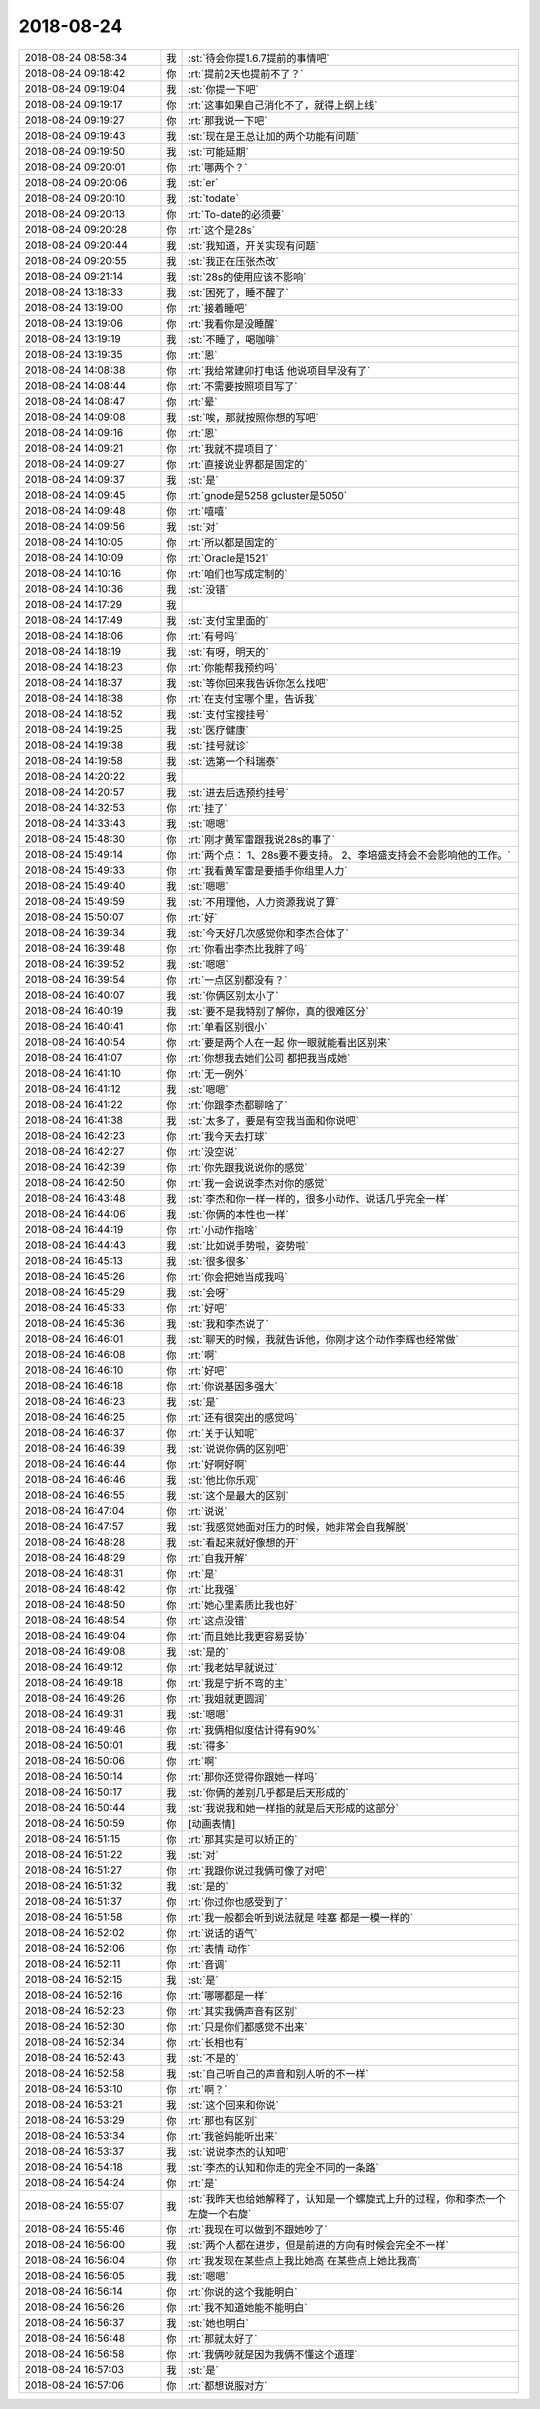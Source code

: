 2018-08-24
-------------

.. list-table::
   :widths: 25, 1, 60

   * - 2018-08-24 08:58:34
     - 我
     - :st:`待会你提1.6.7提前的事情吧`
   * - 2018-08-24 09:18:42
     - 你
     - :rt:`提前2天也提前不了？`
   * - 2018-08-24 09:19:04
     - 我
     - :st:`你提一下吧`
   * - 2018-08-24 09:19:17
     - 你
     - :rt:`这事如果自己消化不了，就得上纲上线`
   * - 2018-08-24 09:19:27
     - 你
     - :rt:`那我说一下吧`
   * - 2018-08-24 09:19:43
     - 我
     - :st:`现在是王总让加的两个功能有问题`
   * - 2018-08-24 09:19:50
     - 我
     - :st:`可能延期`
   * - 2018-08-24 09:20:01
     - 你
     - :rt:`哪两个？`
   * - 2018-08-24 09:20:06
     - 我
     - :st:`er`
   * - 2018-08-24 09:20:10
     - 我
     - :st:`todate`
   * - 2018-08-24 09:20:13
     - 你
     - :rt:`To-date的必须要`
   * - 2018-08-24 09:20:28
     - 你
     - :rt:`这个是28s`
   * - 2018-08-24 09:20:44
     - 我
     - :st:`我知道，开关实现有问题`
   * - 2018-08-24 09:20:55
     - 我
     - :st:`我正在压张杰改`
   * - 2018-08-24 09:21:14
     - 我
     - :st:`28s的使用应该不影响`
   * - 2018-08-24 13:18:33
     - 我
     - :st:`困死了，睡不醒了`
   * - 2018-08-24 13:19:00
     - 你
     - :rt:`接着睡吧`
   * - 2018-08-24 13:19:06
     - 你
     - :rt:`我看你是没睡醒`
   * - 2018-08-24 13:19:19
     - 我
     - :st:`不睡了，喝咖啡`
   * - 2018-08-24 13:19:35
     - 你
     - :rt:`恩`
   * - 2018-08-24 14:08:38
     - 你
     - :rt:`我给常建卯打电话 他说项目早没有了`
   * - 2018-08-24 14:08:44
     - 你
     - :rt:`不需要按照项目写了`
   * - 2018-08-24 14:08:47
     - 你
     - :rt:`晕`
   * - 2018-08-24 14:09:08
     - 我
     - :st:`唉，那就按照你想的写吧`
   * - 2018-08-24 14:09:16
     - 你
     - :rt:`恩`
   * - 2018-08-24 14:09:21
     - 你
     - :rt:`我就不提项目了`
   * - 2018-08-24 14:09:27
     - 你
     - :rt:`直接说业界都是固定的`
   * - 2018-08-24 14:09:37
     - 我
     - :st:`是`
   * - 2018-08-24 14:09:45
     - 你
     - :rt:`gnode是5258  gcluster是5050`
   * - 2018-08-24 14:09:48
     - 你
     - :rt:`嘻嘻`
   * - 2018-08-24 14:09:56
     - 我
     - :st:`对`
   * - 2018-08-24 14:10:05
     - 你
     - :rt:`所以都是固定的`
   * - 2018-08-24 14:10:09
     - 你
     - :rt:`Oracle是1521`
   * - 2018-08-24 14:10:16
     - 你
     - :rt:`咱们也写成定制的`
   * - 2018-08-24 14:10:36
     - 我
     - :st:`没错`
   * - 2018-08-24 14:17:29
     - 我
     - .. image:: /images/296480.jpg
          :width: 100px
   * - 2018-08-24 14:17:49
     - 我
     - :st:`支付宝里面的`
   * - 2018-08-24 14:18:06
     - 你
     - :rt:`有号吗`
   * - 2018-08-24 14:18:19
     - 我
     - :st:`有呀，明天的`
   * - 2018-08-24 14:18:23
     - 你
     - :rt:`你能帮我预约吗`
   * - 2018-08-24 14:18:37
     - 我
     - :st:`等你回来我告诉你怎么找吧`
   * - 2018-08-24 14:18:38
     - 你
     - :rt:`在支付宝哪个里，告诉我`
   * - 2018-08-24 14:18:52
     - 我
     - :st:`支付宝搜挂号`
   * - 2018-08-24 14:19:25
     - 我
     - :st:`医疗健康`
   * - 2018-08-24 14:19:38
     - 我
     - :st:`挂号就诊`
   * - 2018-08-24 14:19:58
     - 我
     - :st:`选第一个科瑞泰`
   * - 2018-08-24 14:20:22
     - 我
     - .. image:: /images/296491.jpg
          :width: 100px
   * - 2018-08-24 14:20:57
     - 我
     - :st:`进去后选预约挂号`
   * - 2018-08-24 14:32:53
     - 你
     - :rt:`挂了`
   * - 2018-08-24 14:33:43
     - 我
     - :st:`嗯嗯`
   * - 2018-08-24 15:48:30
     - 你
     - :rt:`刚才黄军雷跟我说28s的事了`
   * - 2018-08-24 15:49:14
     - 你
     - :rt:`两个点：
       1、28s要不要支持。
       2、李培盛支持会不会影响他的工作。`
   * - 2018-08-24 15:49:33
     - 你
     - :rt:`我看黄军雷是要插手你组里人力`
   * - 2018-08-24 15:49:40
     - 我
     - :st:`嗯嗯`
   * - 2018-08-24 15:49:59
     - 我
     - :st:`不用理他，人力资源我说了算`
   * - 2018-08-24 15:50:07
     - 你
     - :rt:`好`
   * - 2018-08-24 16:39:34
     - 我
     - :st:`今天好几次感觉你和李杰合体了`
   * - 2018-08-24 16:39:48
     - 你
     - :rt:`你看出李杰比我胖了吗`
   * - 2018-08-24 16:39:52
     - 我
     - :st:`嗯嗯`
   * - 2018-08-24 16:39:54
     - 你
     - :rt:`一点区别都没有？`
   * - 2018-08-24 16:40:07
     - 我
     - :st:`你俩区别太小了`
   * - 2018-08-24 16:40:19
     - 我
     - :st:`要不是我特别了解你，真的很难区分`
   * - 2018-08-24 16:40:41
     - 你
     - :rt:`单看区别很小`
   * - 2018-08-24 16:40:54
     - 你
     - :rt:`要是两个人在一起 你一眼就能看出区别来`
   * - 2018-08-24 16:41:07
     - 你
     - :rt:`你想我去她们公司 都把我当成她`
   * - 2018-08-24 16:41:10
     - 你
     - :rt:`无一例外`
   * - 2018-08-24 16:41:12
     - 我
     - :st:`嗯嗯`
   * - 2018-08-24 16:41:22
     - 你
     - :rt:`你跟李杰都聊啥了`
   * - 2018-08-24 16:41:38
     - 我
     - :st:`太多了，要是有空我当面和你说吧`
   * - 2018-08-24 16:42:23
     - 你
     - :rt:`我今天去打球`
   * - 2018-08-24 16:42:27
     - 你
     - :rt:`没空说`
   * - 2018-08-24 16:42:39
     - 你
     - :rt:`你先跟我说说你的感觉`
   * - 2018-08-24 16:42:50
     - 你
     - :rt:`我一会说说李杰对你的感觉`
   * - 2018-08-24 16:43:48
     - 我
     - :st:`李杰和你一样一样的，很多小动作、说话几乎完全一样`
   * - 2018-08-24 16:44:06
     - 我
     - :st:`你俩的本性也一样`
   * - 2018-08-24 16:44:19
     - 你
     - :rt:`小动作指啥`
   * - 2018-08-24 16:44:43
     - 我
     - :st:`比如说手势啦，姿势啦`
   * - 2018-08-24 16:45:13
     - 我
     - :st:`很多很多`
   * - 2018-08-24 16:45:26
     - 你
     - :rt:`你会把她当成我吗`
   * - 2018-08-24 16:45:29
     - 我
     - :st:`会呀`
   * - 2018-08-24 16:45:33
     - 你
     - :rt:`好吧`
   * - 2018-08-24 16:45:36
     - 我
     - :st:`我和李杰说了`
   * - 2018-08-24 16:46:01
     - 我
     - :st:`聊天的时候，我就告诉他，你刚才这个动作李辉也经常做`
   * - 2018-08-24 16:46:08
     - 你
     - :rt:`啊`
   * - 2018-08-24 16:46:10
     - 你
     - :rt:`好吧`
   * - 2018-08-24 16:46:18
     - 你
     - :rt:`你说基因多强大`
   * - 2018-08-24 16:46:23
     - 我
     - :st:`是`
   * - 2018-08-24 16:46:25
     - 你
     - :rt:`还有很突出的感觉吗`
   * - 2018-08-24 16:46:37
     - 你
     - :rt:`关于认知呢`
   * - 2018-08-24 16:46:39
     - 我
     - :st:`说说你俩的区别吧`
   * - 2018-08-24 16:46:44
     - 你
     - :rt:`好啊好啊`
   * - 2018-08-24 16:46:46
     - 我
     - :st:`他比你乐观`
   * - 2018-08-24 16:46:55
     - 我
     - :st:`这个是最大的区别`
   * - 2018-08-24 16:47:04
     - 你
     - :rt:`说说`
   * - 2018-08-24 16:47:57
     - 我
     - :st:`我感觉她面对压力的时候，她非常会自我解脱`
   * - 2018-08-24 16:48:28
     - 我
     - :st:`看起来就好像想的开`
   * - 2018-08-24 16:48:29
     - 你
     - :rt:`自我开解`
   * - 2018-08-24 16:48:31
     - 你
     - :rt:`是`
   * - 2018-08-24 16:48:42
     - 你
     - :rt:`比我强`
   * - 2018-08-24 16:48:50
     - 你
     - :rt:`她心里素质比我也好`
   * - 2018-08-24 16:48:54
     - 你
     - :rt:`这点没错`
   * - 2018-08-24 16:49:04
     - 你
     - :rt:`而且她比我更容易妥协`
   * - 2018-08-24 16:49:08
     - 我
     - :st:`是的`
   * - 2018-08-24 16:49:12
     - 你
     - :rt:`我老姑早就说过`
   * - 2018-08-24 16:49:18
     - 你
     - :rt:`我是宁折不弯的主`
   * - 2018-08-24 16:49:26
     - 你
     - :rt:`我姐就更圆润`
   * - 2018-08-24 16:49:31
     - 我
     - :st:`嗯嗯`
   * - 2018-08-24 16:49:46
     - 你
     - :rt:`我俩相似度估计得有90%`
   * - 2018-08-24 16:50:01
     - 我
     - :st:`得多`
   * - 2018-08-24 16:50:06
     - 你
     - :rt:`啊`
   * - 2018-08-24 16:50:14
     - 你
     - :rt:`那你还觉得你跟她一样吗`
   * - 2018-08-24 16:50:17
     - 我
     - :st:`你俩的差别几乎都是后天形成的`
   * - 2018-08-24 16:50:44
     - 我
     - :st:`我说我和她一样指的就是后天形成的这部分`
   * - 2018-08-24 16:50:59
     - 你
     - [动画表情]
   * - 2018-08-24 16:51:15
     - 你
     - :rt:`那其实是可以矫正的`
   * - 2018-08-24 16:51:22
     - 我
     - :st:`对`
   * - 2018-08-24 16:51:27
     - 你
     - :rt:`我跟你说过我俩可像了对吧`
   * - 2018-08-24 16:51:32
     - 我
     - :st:`是的`
   * - 2018-08-24 16:51:37
     - 你
     - :rt:`你过你也感受到了`
   * - 2018-08-24 16:51:58
     - 你
     - :rt:`我一般都会听到说法就是 哇塞 都是一模一样的`
   * - 2018-08-24 16:52:02
     - 你
     - :rt:`说话的语气`
   * - 2018-08-24 16:52:06
     - 你
     - :rt:`表情 动作`
   * - 2018-08-24 16:52:11
     - 你
     - :rt:`音调`
   * - 2018-08-24 16:52:15
     - 我
     - :st:`是`
   * - 2018-08-24 16:52:16
     - 你
     - :rt:`哪哪都是一样`
   * - 2018-08-24 16:52:23
     - 你
     - :rt:`其实我俩声音有区别`
   * - 2018-08-24 16:52:30
     - 你
     - :rt:`只是你们都感觉不出来`
   * - 2018-08-24 16:52:34
     - 你
     - :rt:`长相也有`
   * - 2018-08-24 16:52:43
     - 我
     - :st:`不是的`
   * - 2018-08-24 16:52:58
     - 我
     - :st:`自己听自己的声音和别人听的不一样`
   * - 2018-08-24 16:53:10
     - 你
     - :rt:`啊？`
   * - 2018-08-24 16:53:21
     - 我
     - :st:`这个回来和你说`
   * - 2018-08-24 16:53:29
     - 你
     - :rt:`那也有区别`
   * - 2018-08-24 16:53:34
     - 你
     - :rt:`我爸妈能听出来`
   * - 2018-08-24 16:53:37
     - 我
     - :st:`说说李杰的认知吧`
   * - 2018-08-24 16:54:18
     - 我
     - :st:`李杰的认知和你走的完全不同的一条路`
   * - 2018-08-24 16:54:24
     - 你
     - :rt:`是`
   * - 2018-08-24 16:55:07
     - 我
     - :st:`我昨天也给她解释了，认知是一个螺旋式上升的过程，你和李杰一个左旋一个右旋`
   * - 2018-08-24 16:55:46
     - 你
     - :rt:`我现在可以做到不跟她吵了`
   * - 2018-08-24 16:56:00
     - 我
     - :st:`两个人都在进步，但是前进的方向有时候会完全不一样`
   * - 2018-08-24 16:56:04
     - 你
     - :rt:`我发现在某些点上我比她高 在某些点上她比我高`
   * - 2018-08-24 16:56:05
     - 我
     - :st:`嗯嗯`
   * - 2018-08-24 16:56:14
     - 你
     - :rt:`你说的这个我能明白`
   * - 2018-08-24 16:56:26
     - 你
     - :rt:`我不知道她能不能明白`
   * - 2018-08-24 16:56:37
     - 我
     - :st:`她也明白`
   * - 2018-08-24 16:56:48
     - 你
     - :rt:`那就太好了`
   * - 2018-08-24 16:56:58
     - 你
     - :rt:`我俩吵就是因为我俩不懂这个道理`
   * - 2018-08-24 16:57:03
     - 我
     - :st:`是`
   * - 2018-08-24 16:57:06
     - 你
     - :rt:`都想说服对方`